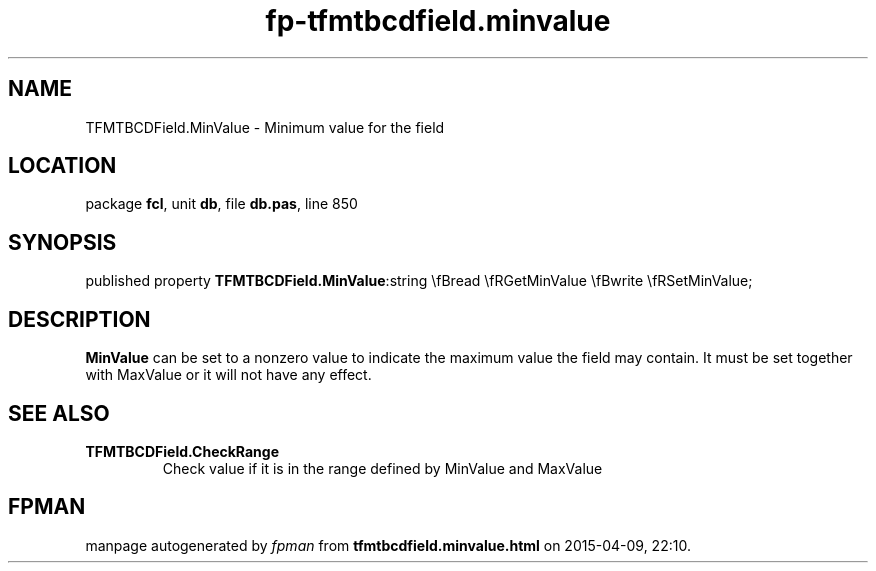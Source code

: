 .\" file autogenerated by fpman
.TH "fp-tfmtbcdfield.minvalue" 3 "2014-03-14" "fpman" "Free Pascal Programmer's Manual"
.SH NAME
TFMTBCDField.MinValue - Minimum value for the field
.SH LOCATION
package \fBfcl\fR, unit \fBdb\fR, file \fBdb.pas\fR, line 850
.SH SYNOPSIS
published property  \fBTFMTBCDField.MinValue\fR:string \\fBread \\fRGetMinValue \\fBwrite \\fRSetMinValue;
.SH DESCRIPTION
\fBMinValue\fR can be set to a nonzero value to indicate the maximum value the field may contain. It must be set together with MaxValue or it will not have any effect.


.SH SEE ALSO
.TP
.B TFMTBCDField.CheckRange
Check value if it is in the range defined by MinValue and MaxValue

.SH FPMAN
manpage autogenerated by \fIfpman\fR from \fBtfmtbcdfield.minvalue.html\fR on 2015-04-09, 22:10.

